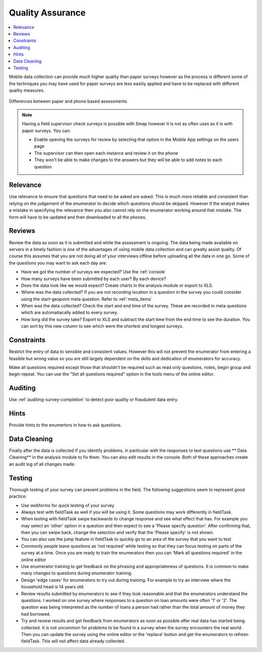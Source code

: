 Quality Assurance
=================

.. contents::
 :local:  
 
Mobile data collection can provide much higher quality than paper surveys however as the process is different some
of the techniques you may have used for paper surveys are less easiliy applied and have to be replaced with different 
quality measures.

.. figure::  _images/qa1.jpg
   :width: 300px
   :align:   center

   Differences between paper and phone based assessments
   
.. note::

  Having a field supervisor check surveys is possible with Smap however it is not as often uses as it is with paper surveys.  You can:
  
  *  Enable opening the surveys for review by selecting that option in the Mobile App settings on the users page
  *  The supervisor can then open each instance and review it on the phone
  *  They won't be able to make changes to the answers but they will be able to add notes to each question
  
Relevance
---------

Use relevance to ensure that questions that need to be asked are asked.  This is much more reliable and consistent than relying on the judgement
of the enumerator to decide which questions should be skipped.   However if the analyst makes a mistake in specifying the relevance then you
also cannot rely on the enumerator working around that mistake.  The form will have to be updated and then downloaded to all the phones.

Reviews
-------

Review the data as soon as it is submitted and while the assessment is ongoing.  The data being made available on servers in a timely 
fashion is one of the advantages of using mobile data collection and can greatly assist quality. Of course this assumes that you are 
not doing all of your interviews offline before uploading all the data in one go.  Some of the questions you may want to ask each day are:

*  Have we got the number of surveys we expected? Use the :ref:`console`
*  How many surveys have been submitted by each user? By each device?
*  Does the data look like we would expect? Create charts in the analysis module or export to XLS.
*  Where was the data collected? If you are not recording location in a question in the survey you could consider using the start-geopoint meta
   question. Refer to :ref:`meta_items`
*  When was the data collected?  Check the start and end time of the survey.  These are recorded in meta questions which are automatiacally added
   to every survey.
*  How long did the survey take?  Export to XLS and subtract the start time from the end time to see the duration.  You can sort by this new
   column to see which were the shortest and longest surveys.
 

Constraints
-----------

Restrict the entry of data to sensible and consistent values.  However this will not prevent the enumerator from entering a feasible but
wrong value so you are still largely dependent on the skills and dedication of enumerators for accuracy.

Make all questions required except those that shouldn't be required such as read only questions, notes, begin group and begin repeat.   You can use the "Set all questions required"
option in the tools menu of the online editor. 

Auditing
--------

Use :ref:`auditing-survey-completion` to detect poor quality or fraudulent data entry.

Hints
-----

Provide hints to the enumertors in how to ask questions.

Data Cleaning
-------------

Finally after the data is collected if you identify problems, in particular with the responses to text questions use ** Data Cleaning** in 
the analysis module to fix them.  You can also edit results in the console.  Both of these approaches create an audit log of all changes made.


Testing
-------

Thorough testing of your survey can prevent problems in the field.  The following suggestions seem to represent good practice:

*  Use webforms for quick testing of your survey
*  Always test with fieldTask as well if you will be using it. Some questions may work differently in fieldTask.
*  When testing with fieldTask swipe backwards to change response and see what effect that has.  For example you may select an 'other' option in a 
   question and then expect to see a 'Please specify question'. After confirming that, then you can swipe back, change the selection and verify that the
   'Please specify' is not shown.
*  You can also use the jump feature in fieldTask to quickly go to an area of the survey that you want to test
*  Commonly people leave questions as 'not required' while testing so that they can focus testing on parts of the survey at a time.  Once you are ready
   to train the enumerators then you can 'Mark all questions required' in the online editor
*  Use enumerator training to get feedback on the phrasing and appropriateness of questions.  It is common to make many changes to questions during
   enumerator training.
*  Design 'edge cases' for enumerators to try out during training.  For example to try an interview where the household head is 14 years old.
*  Review results submitted by enumerators to see if they look reasonable and that the enumerators understand the questions.  I worked on one
   survey where responses to a question on loan amounts were often '1' or '2'.  The question was being interpreted as the number of loans a person
   had rather than the total amount of money they had borrowed.
*  Try and review results and get feedback from enumerators as soon as possible after real data has started being collected.  It is not uncommon
   for problems to be found in a survey when the survey encounters the real world.  Then you can update the survey using the online editor or the
   'replace' button and get the enumerators to refresn fieldTask.  This will not affect data already collected.
